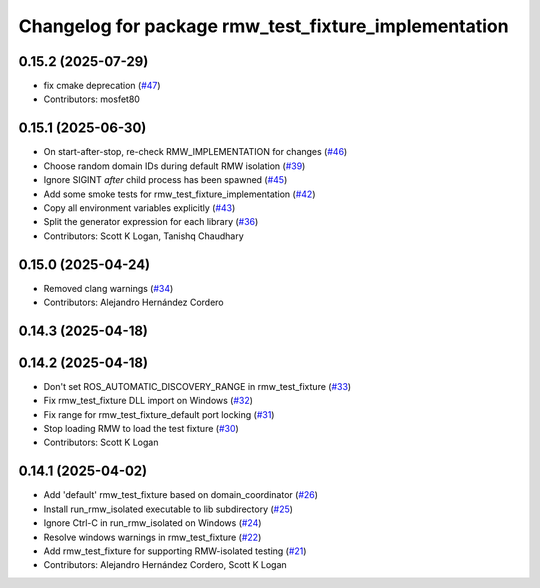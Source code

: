 ^^^^^^^^^^^^^^^^^^^^^^^^^^^^^^^^^^^^^^^^^^^^^^^^^^^^^
Changelog for package rmw_test_fixture_implementation
^^^^^^^^^^^^^^^^^^^^^^^^^^^^^^^^^^^^^^^^^^^^^^^^^^^^^

0.15.2 (2025-07-29)
-------------------
* fix cmake deprecation (`#47 <https://github.com/ros2/ament_cmake_ros/issues/47>`_)
* Contributors: mosfet80

0.15.1 (2025-06-30)
-------------------
* On start-after-stop, re-check RMW_IMPLEMENTATION for changes (`#46 <https://github.com/ros2/ament_cmake_ros/issues/46>`_)
* Choose random domain IDs during default RMW isolation (`#39 <https://github.com/ros2/ament_cmake_ros/issues/39>`_)
* Ignore SIGINT *after* child process has been spawned (`#45 <https://github.com/ros2/ament_cmake_ros/issues/45>`_)
* Add some smoke tests for rmw_test_fixture_implementation (`#42 <https://github.com/ros2/ament_cmake_ros/issues/42>`_)
* Copy all environment variables explicitly (`#43 <https://github.com/ros2/ament_cmake_ros/issues/43>`_)
* Split the generator expression for each library (`#36 <https://github.com/ros2/ament_cmake_ros/issues/36>`_)
* Contributors: Scott K Logan, Tanishq Chaudhary

0.15.0 (2025-04-24)
-------------------
* Removed clang warnings (`#34 <https://github.com/ros2/ament_cmake_ros/issues/34>`_)
* Contributors: Alejandro Hernández Cordero

0.14.3 (2025-04-18)
-------------------

0.14.2 (2025-04-18)
-------------------
* Don't set ROS_AUTOMATIC_DISCOVERY_RANGE in rmw_test_fixture (`#33 <https://github.com/ros2/ament_cmake_ros/issues/33>`_)
* Fix rmw_test_fixture DLL import on Windows (`#32 <https://github.com/ros2/ament_cmake_ros/issues/32>`_)
* Fix range for rmw_test_fixture_default port locking (`#31 <https://github.com/ros2/ament_cmake_ros/issues/31>`_)
* Stop loading RMW to load the test fixture (`#30 <https://github.com/ros2/ament_cmake_ros/issues/30>`_)
* Contributors: Scott K Logan

0.14.1 (2025-04-02)
-------------------
* Add 'default' rmw_test_fixture based on domain_coordinator (`#26 <https://github.com/ros2/ament_cmake_ros/issues/26>`_)
* Install run_rmw_isolated executable to lib subdirectory (`#25 <https://github.com/ros2/ament_cmake_ros/issues/25>`_)
* Ignore Ctrl-C in run_rmw_isolated on Windows (`#24 <https://github.com/ros2/ament_cmake_ros/issues/24>`_)
* Resolve windows warnings in rmw_test_fixture (`#22 <https://github.com/ros2/ament_cmake_ros/issues/22>`_)
* Add rmw_test_fixture for supporting RMW-isolated testing (`#21 <https://github.com/ros2/ament_cmake_ros/issues/21>`_)
* Contributors: Alejandro Hernández Cordero, Scott K Logan
